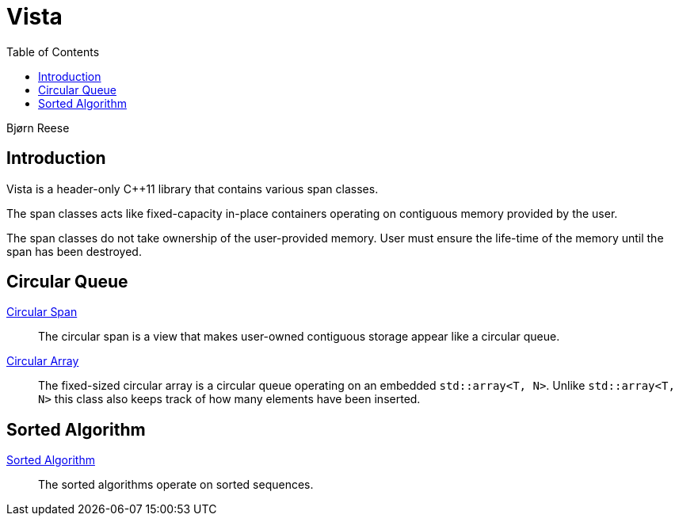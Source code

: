 :doctype: book
:toc: left
:toclevels: 2
:source-highlighter: pygments
:source-language: C++
:prewrap!:
:pygments-style: vs
:icons: font
:stem: latexmath

= Vista

Bjørn Reese

== Introduction

Vista is a header-only C++11 library that contains various span classes.

The span classes acts like fixed-capacity in-place containers operating on contiguous memory provided by the user.

The span classes do not take ownership of the user-provided memory. User must ensure the life-time of the memory until the span has been destroyed.

== Circular Queue

<<circular/span.adoc#,Circular Span>>:: The circular span is a view that makes user-owned contiguous storage appear like a circular queue.
<<circular/array.adoc#,Circular Array>>:: The fixed-sized circular array is a circular queue operating on an embedded `std::array<T, N>`. Unlike `std::array<T, N>` this class also keeps track of how many elements have been inserted.

== Sorted Algorithm

<<sorted/algorithm.adoc#,Sorted Algorithm>>:: The sorted algorithms operate on sorted sequences.
